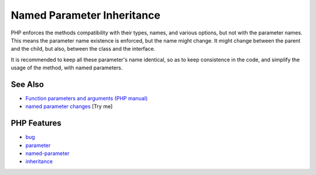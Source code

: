 .. _named-parameter-inheritance:

Named Parameter Inheritance
---------------------------

.. meta::
	:description:
		Named Parameter Inheritance: PHP enforces the methods compatibility with their types, names, and various options, but not with the parameter names.
	:twitter:card: summary_large_image
	:twitter:site: @exakat
	:twitter:title: Named Parameter Inheritance
	:twitter:description: Named Parameter Inheritance: PHP enforces the methods compatibility with their types, names, and various options, but not with the parameter names
	:twitter:creator: @exakat
	:twitter:image:src: https://php-tips.readthedocs.io/en/latest/_images/named_parameter_inheritance.png
	:og:image: https://php-tips.readthedocs.io/en/latest/_images/named_parameter_inheritance.png
	:og:title: Named Parameter Inheritance
	:og:type: article
	:og:description: PHP enforces the methods compatibility with their types, names, and various options, but not with the parameter names
	:og:url: https://php-tips.readthedocs.io/en/latest/tips/named_parameter_inheritance.html
	:og:locale: en

.. raw:: html

	<script type="application/ld+json">{"@context":"https:\/\/schema.org","@graph":[{"@type":"WebPage","@id":"https:\/\/php-tips.readthedocs.io\/en\/latest\/tips\/named_parameter_inheritance.html","url":"https:\/\/php-tips.readthedocs.io\/en\/latest\/tips\/named_parameter_inheritance.html","name":"Named Parameter Inheritance","isPartOf":{"@id":"https:\/\/www.exakat.io\/"},"datePublished":"Fri, 04 Jul 2025 07:35:47 +0000","dateModified":"Fri, 04 Jul 2025 07:35:47 +0000","description":"PHP enforces the methods compatibility with their types, names, and various options, but not with the parameter names","inLanguage":"en-US","potentialAction":[{"@type":"ReadAction","target":["https:\/\/php-tips.readthedocs.io\/en\/latest\/tips\/named_parameter_inheritance.html"]}]},{"@type":"WebSite","@id":"https:\/\/www.exakat.io\/","url":"https:\/\/www.exakat.io\/","name":"Exakat","description":"Smart PHP static analysis","inLanguage":"en-US"}]}</script>

PHP enforces the methods compatibility with their types, names, and various options, but not with the parameter names. This means the parameter name existence is enforced, but the name might change. It might change between the parent and the child, but also, between the class and the interface. 

It is recommended to keep all these parameter's name identical, so as to keep consistence in the code, and simplify the usage of the method, with named parameters.

.. image:: ../images/named_parameter_inheritance.png

See Also
________

* `Function parameters and arguments (PHP manual) <https://www.php.net/manual/en/functions.arguments.php>`_
* `named parameter changes <https://3v4l.org/k3Rhl>`_ [Try me]


PHP Features
____________

* `bug <https://php-dictionary.readthedocs.io/en/latest/dictionary/bug.ini.html>`_

* `parameter <https://php-dictionary.readthedocs.io/en/latest/dictionary/parameter.ini.html>`_

* `named-parameter <https://php-dictionary.readthedocs.io/en/latest/dictionary/named-parameter.ini.html>`_

* `inheritance <https://php-dictionary.readthedocs.io/en/latest/dictionary/inheritance.ini.html>`_


